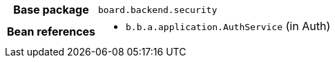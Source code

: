 [%autowidth.stretch, cols="h,a"]
|===
|Base package
|`board.backend.security`
|Bean references
|* `b.b.a.application.AuthService` (in Auth)
|===
